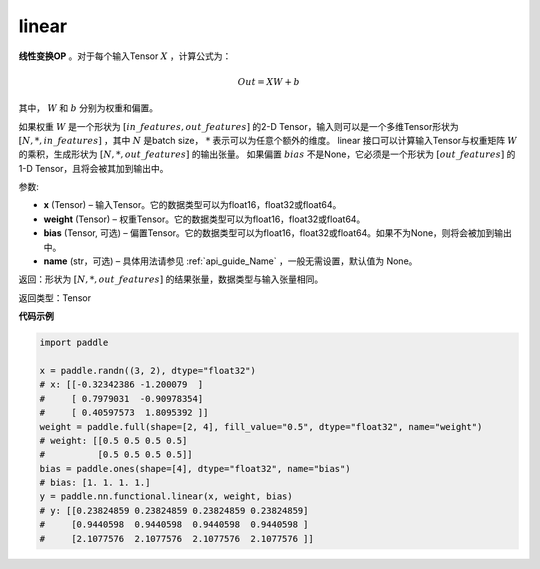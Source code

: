 .. _cn_api_paddle_nn_functional_common_linear:

linear
-------------------------------


.. py:function:: paddle.nn.functional.linear(x, weight, bias=None, name=None)


**线性变换OP** 。对于每个输入Tensor :math:`X` ，计算公式为：

.. math::

    Out = XW + b

其中， :math:`W` 和 :math:`b` 分别为权重和偏置。

如果权重 :math:`W` 是一个形状为 :math:`[in\_features, out\_features]` 的2-D Tensor，输入则可以是一个多维Tensor形状为 :math:`[N, *, in\_features]` ，其中 :math:`N` 是batch size， :math:`*` 表示可以为任意个额外的维度。
linear 接口可以计算输入Tensor与权重矩阵 :math:`W` 的乘积，生成形状为 :math:`[N, *, out\_features]` 的输出张量。
如果偏置 :math:`bias` 不是None，它必须是一个形状为 :math:`[out\_features]` 的1-D Tensor，且将会被其加到输出中。


参数:

- **x** (Tensor) – 输入Tensor。它的数据类型可以为float16，float32或float64。
- **weight** (Tensor) – 权重Tensor。它的数据类型可以为float16，float32或float64。
- **bias** (Tensor, 可选) – 偏置Tensor。它的数据类型可以为float16，float32或float64。如果不为None，则将会被加到输出中。
- **name** (str，可选) – 具体用法请参见 :ref:`api_guide_Name` ，一般无需设置，默认值为 None。

返回：形状为 :math:`[N, *, out\_features]` 的结果张量，数据类型与输入张量相同。

返回类型：Tensor

**代码示例**

.. code-block:: python

    import paddle

    x = paddle.randn((3, 2), dtype="float32")
    # x: [[-0.32342386 -1.200079  ]
    #     [ 0.7979031  -0.90978354]
    #     [ 0.40597573  1.8095392 ]]
    weight = paddle.full(shape=[2, 4], fill_value="0.5", dtype="float32", name="weight")
    # weight: [[0.5 0.5 0.5 0.5]
    #          [0.5 0.5 0.5 0.5]]
    bias = paddle.ones(shape=[4], dtype="float32", name="bias")
    # bias: [1. 1. 1. 1.]
    y = paddle.nn.functional.linear(x, weight, bias)
    # y: [[0.23824859 0.23824859 0.23824859 0.23824859]
    #     [0.9440598  0.9440598  0.9440598  0.9440598 ]
    #     [2.1077576  2.1077576  2.1077576  2.1077576 ]]

